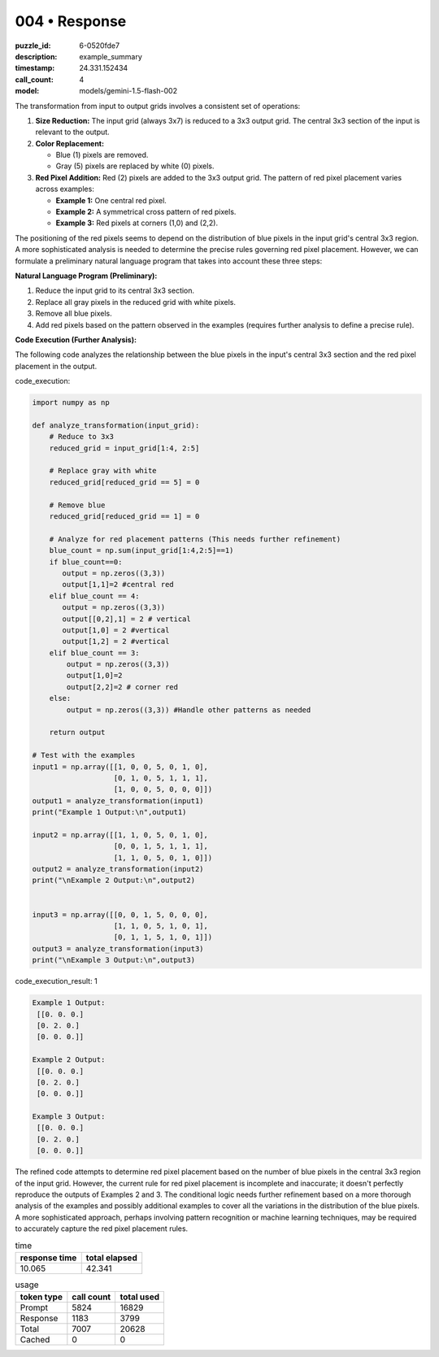 004 • Response
==============

:puzzle_id: 6-0520fde7
:description: example_summary
:timestamp: 24.331.152434
:call_count: 4

:model: models/gemini-1.5-flash-002






The transformation from input to output grids involves a consistent set of operations:


#. 
   **Size Reduction:** The input grid (always 3x7) is reduced to a 3x3 output grid.  The central 3x3 section of the input is relevant to the output.

#. 
   **Color Replacement:**


   * Blue (1) pixels are removed.
   * Gray (5) pixels are replaced by white (0) pixels.

#. 
   **Red Pixel Addition:** Red (2) pixels are added to the 3x3 output grid. The pattern of red pixel placement varies across examples:


   * **Example 1:** One central red pixel.
   * **Example 2:** A symmetrical cross pattern of red pixels.
   * **Example 3:** Red pixels at corners (1,0) and (2,2).

The positioning of the red pixels seems to depend on the distribution of blue pixels in the input grid's central 3x3 region.  A more sophisticated analysis is needed to determine the precise rules governing red pixel placement.  However, we can formulate a preliminary natural language program that takes into account these three steps:

**Natural Language Program (Preliminary):**


#. Reduce the input grid to its central 3x3 section.
#. Replace all gray pixels in the reduced grid with white pixels.
#. Remove all blue pixels.
#. Add red pixels based on the pattern observed in the examples (requires further analysis to define a precise rule).

**Code Execution (Further Analysis):**

The following code analyzes the relationship between the blue pixels in the input's central 3x3 section and the red pixel placement in the output.






code_execution:






.. code-block:: python


   import numpy as np

   def analyze_transformation(input_grid):
       # Reduce to 3x3
       reduced_grid = input_grid[1:4, 2:5]

       # Replace gray with white
       reduced_grid[reduced_grid == 5] = 0

       # Remove blue
       reduced_grid[reduced_grid == 1] = 0

       # Analyze for red placement patterns (This needs further refinement)
       blue_count = np.sum(input_grid[1:4,2:5]==1)
       if blue_count==0:
          output = np.zeros((3,3))
          output[1,1]=2 #central red
       elif blue_count == 4:
          output = np.zeros((3,3))
          output[[0,2],1] = 2 # vertical
          output[1,0] = 2 #vertical
          output[1,2] = 2 #vertical
       elif blue_count == 3:
           output = np.zeros((3,3))
           output[1,0]=2
           output[2,2]=2 # corner red
       else:
           output = np.zeros((3,3)) #Handle other patterns as needed

       return output

   # Test with the examples
   input1 = np.array([[1, 0, 0, 5, 0, 1, 0],
                      [0, 1, 0, 5, 1, 1, 1],
                      [1, 0, 0, 5, 0, 0, 0]])
   output1 = analyze_transformation(input1)
   print("Example 1 Output:\n",output1)

   input2 = np.array([[1, 1, 0, 5, 0, 1, 0],
                      [0, 0, 1, 5, 1, 1, 1],
                      [1, 1, 0, 5, 0, 1, 0]])
   output2 = analyze_transformation(input2)
   print("\nExample 2 Output:\n",output2)


   input3 = np.array([[0, 0, 1, 5, 0, 0, 0],
                      [1, 1, 0, 5, 1, 0, 1],
                      [0, 1, 1, 5, 1, 0, 1]])
   output3 = analyze_transformation(input3)
   print("\nExample 3 Output:\n",output3)






code_execution_result: 1






.. code-block::

   Example 1 Output:
    [[0. 0. 0.]
    [0. 2. 0.]
    [0. 0. 0.]]

   Example 2 Output:
    [[0. 0. 0.]
    [0. 2. 0.]
    [0. 0. 0.]]

   Example 3 Output:
    [[0. 0. 0.]
    [0. 2. 0.]
    [0. 0. 0.]]






The refined code attempts to determine red pixel placement based on the number of blue pixels in the central 3x3 region of the input grid. However, the current rule for red pixel placement is incomplete and inaccurate; it doesn't perfectly reproduce the outputs of Examples 2 and 3. The conditional logic needs further refinement based on a more thorough analysis of the examples and possibly additional examples to cover all the variations in the distribution of the blue pixels.  A more sophisticated approach, perhaps involving pattern recognition or machine learning techniques, may be required to accurately capture the red pixel placement rules.






.. list-table:: time
   :header-rows: 1

   * - response time
     - total elapsed
   * - 10.065 
     - 42.341 



.. list-table:: usage
   :header-rows: 1

   * - token type
     - call count
     - total used

   * - Prompt 
     - 5824 
     - 16829 

   * - Response 
     - 1183 
     - 3799 

   * - Total 
     - 7007 
     - 20628 

   * - Cached 
     - 0 
     - 0 



.. seealso::

   - :doc:`004-history`
   - :doc:`004-response`
